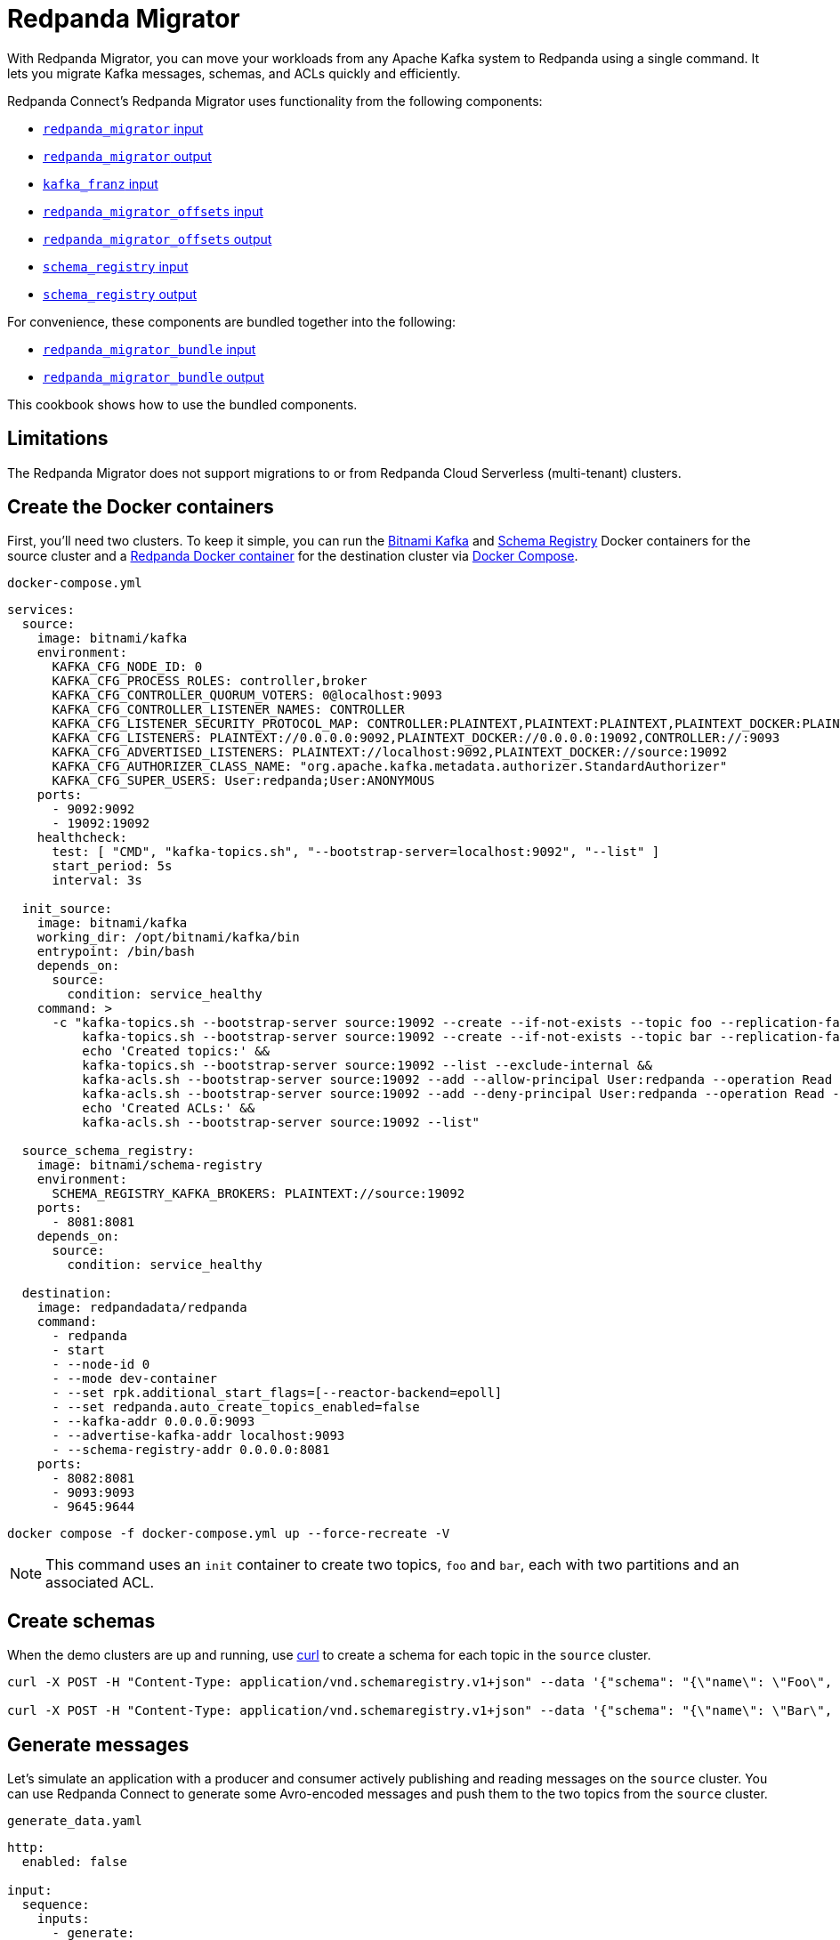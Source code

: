 = Redpanda Migrator
:description: Move your workloads from any Kafka system to Redpanda using a single command. Redpanda Migrator lets you migrate Kafka messages, schemas, and ACLs quickly and efficiently.
:page-aliases: cookbooks:kafka_migrator.adoc

// tag::single-source[]

With Redpanda Migrator, you can move your workloads from any Apache Kafka system to Redpanda using a single command. It lets you migrate Kafka messages, schemas, and ACLs quickly and efficiently.

Redpanda Connect's Redpanda Migrator uses functionality from the following components:

- xref:components:inputs/redpanda_migrator.adoc[`redpanda_migrator` input]
- xref:components:outputs/redpanda_migrator.adoc[`redpanda_migrator` output]
- xref:components:inputs/kafka_franz.adoc[`kafka_franz` input]
- xref:components:inputs/redpanda_migrator_offsets.adoc[`redpanda_migrator_offsets` input]
- xref:components:outputs/redpanda_migrator_offsets.adoc[`redpanda_migrator_offsets` output]
- xref:components:inputs/schema_registry.adoc[`schema_registry` input]
- xref:components:outputs/schema_registry.adoc[`schema_registry` output]

For convenience, these components are bundled together into the following:

- xref:components:inputs/redpanda_migrator_bundle.adoc[`redpanda_migrator_bundle` input]
- xref:components:outputs/redpanda_migrator_bundle.adoc[`redpanda_migrator_bundle` output]

This cookbook shows how to use the bundled components.

== Limitations

The Redpanda Migrator does not support migrations to or from Redpanda Cloud Serverless (multi-tenant) clusters.

ifndef::env-cloud[]
== Create the Docker containers

First, you'll need two clusters. To keep it simple, you can run the https://hub.docker.com/r/bitnami/kafka[Bitnami Kafka^] and https://hub.docker.com/r/bitnami/schema-registry[Schema Registry^] Docker containers for the source cluster and a https://hub.docker.com/r/redpandadata/redpanda[Redpanda Docker container^] for the destination cluster via https://docs.docker.com/compose[Docker Compose^].

.`docker-compose.yml`
[source,yaml]
----
services:
  source:
    image: bitnami/kafka
    environment:
      KAFKA_CFG_NODE_ID: 0
      KAFKA_CFG_PROCESS_ROLES: controller,broker
      KAFKA_CFG_CONTROLLER_QUORUM_VOTERS: 0@localhost:9093
      KAFKA_CFG_CONTROLLER_LISTENER_NAMES: CONTROLLER
      KAFKA_CFG_LISTENER_SECURITY_PROTOCOL_MAP: CONTROLLER:PLAINTEXT,PLAINTEXT:PLAINTEXT,PLAINTEXT_DOCKER:PLAINTEXT
      KAFKA_CFG_LISTENERS: PLAINTEXT://0.0.0.0:9092,PLAINTEXT_DOCKER://0.0.0.0:19092,CONTROLLER://:9093
      KAFKA_CFG_ADVERTISED_LISTENERS: PLAINTEXT://localhost:9092,PLAINTEXT_DOCKER://source:19092
      KAFKA_CFG_AUTHORIZER_CLASS_NAME: "org.apache.kafka.metadata.authorizer.StandardAuthorizer"
      KAFKA_CFG_SUPER_USERS: User:redpanda;User:ANONYMOUS
    ports:
      - 9092:9092
      - 19092:19092
    healthcheck:
      test: [ "CMD", "kafka-topics.sh", "--bootstrap-server=localhost:9092", "--list" ]
      start_period: 5s
      interval: 3s

  init_source:
    image: bitnami/kafka
    working_dir: /opt/bitnami/kafka/bin
    entrypoint: /bin/bash
    depends_on:
      source:
        condition: service_healthy
    command: >
      -c "kafka-topics.sh --bootstrap-server source:19092 --create --if-not-exists --topic foo --replication-factor=1 --partitions=2 &&
          kafka-topics.sh --bootstrap-server source:19092 --create --if-not-exists --topic bar --replication-factor=1 --partitions=2 &&
          echo 'Created topics:' &&
          kafka-topics.sh --bootstrap-server source:19092 --list --exclude-internal &&
          kafka-acls.sh --bootstrap-server source:19092 --add --allow-principal User:redpanda --operation Read --topic foo &&
          kafka-acls.sh --bootstrap-server source:19092 --add --deny-principal User:redpanda --operation Read --topic bar
          echo 'Created ACLs:' &&
          kafka-acls.sh --bootstrap-server source:19092 --list"

  source_schema_registry:
    image: bitnami/schema-registry
    environment:
      SCHEMA_REGISTRY_KAFKA_BROKERS: PLAINTEXT://source:19092
    ports:
      - 8081:8081
    depends_on:
      source:
        condition: service_healthy

  destination:
    image: redpandadata/redpanda
    command:
      - redpanda
      - start
      - --node-id 0
      - --mode dev-container
      - --set rpk.additional_start_flags=[--reactor-backend=epoll]
      - --set redpanda.auto_create_topics_enabled=false
      - --kafka-addr 0.0.0.0:9093
      - --advertise-kafka-addr localhost:9093
      - --schema-registry-addr 0.0.0.0:8081
    ports:
      - 8082:8081
      - 9093:9093
      - 9645:9644
----

[source,bash]
----
docker compose -f docker-compose.yml up --force-recreate -V
----

NOTE: This command uses an `init` container to create two topics, `foo` and `bar`, each with two partitions and an associated ACL.

endif::[]

ifdef::env-cloud[]
== Create a Kafka cluster and a Redpanda Cloud cluster

First, you'll need to provision two clusters, a Kafka one called `source` and a Redpanda Cloud one called `destination`. We'll use the following sample connection details throughout the rest of this cookbook:

.Source
----
broker:          source.cloud.kafka.com:9092
schema registry: https://schema-registry-source.cloud.kafka.com:30081
username:        kafka
password:        testpass
----

.Destination
----
broker:          destination.cloud.redpanda.com:9092
schema registry: https://schema-registry-destination.cloud.redpanda.com:30081
username:        redpanda
password:        testpass
----

Then you'll have to create two topics in the `source` Kafka cluster, `foo` and `bar`, and an ACL for each topic:

[source,bash]
----
cat > ./config.properties <<EOF
security.protocol=SASL_SSL
sasl.mechanism=SCRAM-SHA-256
sasl.jaas.config=org.apache.kafka.common.security.scram.ScramLoginModule required username="kafka" password="testpass";
EOF

kafka-topics.sh --bootstrap-server source.cloud.kafka.com:9092 --command-config config.properties --create --if-not-exists --topic foo --replication-factor=3 --partitions=2

kafka-topics.sh --bootstrap-server source.cloud.kafka.com:9092 --command-config config.properties --create --if-not-exists --topic bar --replication-factor=3 --partitions=2

kafka-topics.sh --bootstrap-server source.cloud.kafka.com:9092 --command-config config.properties --list --exclude-internal

kafka-acls.sh --bootstrap-server source.cloud.kafka.com:9092 --command-config config.properties --add --allow-principal User:redpanda --operation Read --topic foo

kafka-acls.sh --bootstrap-server source.cloud.kafka.com:9092 --command-config config.properties --add --deny-principal User:redpanda --operation Read --topic bar

kafka-acls.sh --bootstrap-server source.cloud.kafka.com:9092 --command-config config.properties --list
----

endif::[]

== Create schemas

When the demo clusters are up and running, use https://curl.se[curl^] to create a schema for each topic in the `source` cluster.

ifndef::env-cloud[]

[source,bash]
----
curl -X POST -H "Content-Type: application/vnd.schemaregistry.v1+json" --data '{"schema": "{\"name\": \"Foo\", \"type\": \"record\", \"fields\": [{\"name\": \"data\", \"type\": \"int\"}]}"}' http://localhost:8081/subjects/foo/versions

curl -X POST -H "Content-Type: application/vnd.schemaregistry.v1+json" --data '{"schema": "{\"name\": \"Bar\", \"type\": \"record\", \"fields\": [{\"name\": \"data\", \"type\": \"int\"}]}"}' http://localhost:8081/subjects/bar/versions
----

endif::[]

ifdef::env-cloud[]

[source,bash]
----
curl -X POST -u "kafka:testpass" -H "Content-Type: application/vnd.schemaregistry.v1+json" --data '{"schema": "{\"name\": \"Foo\", \"type\": \"record\", \"fields\": [{\"name\": \"data\", \"type\": \"int\"}]}"}' https://schema-registry-source.cloud.kafka.com:30081/subjects/foo/versions

curl -X POST -u "kafka:testpass" -H "Content-Type: application/vnd.schemaregistry.v1+json" --data '{"schema": "{\"name\": \"Bar\", \"type\": \"record\", \"fields\": [{\"name\": \"data\", \"type\": \"int\"}]}"}' https://schema-registry-source.cloud.kafka.com:30081/subjects/bar/versions
----

endif::[]

== Generate messages

Let's simulate an application with a producer and consumer actively publishing and reading messages on the `source` cluster. You can use Redpanda Connect to generate some Avro-encoded messages and push them to the two topics from the `source` cluster.


ifndef::env-cloud[]
.`generate_data.yaml`
[source,yaml]
----
http:
  enabled: false

input:
  sequence:
    inputs:
      - generate:
          mapping: |
            let msg = counter()
            root.data = $msg

            meta kafka_topic = match $msg % 2 {
              0 => "foo"
              1 => "bar"
            }
          interval: 1s
          count: 0
          batch_size: 1

        processors:
          - schema_registry_encode:
              url: "http://localhost:8081"
              subject: ${! metadata("kafka_topic") }
              avro_raw_json: true

output:
  kafka_franz:
    seed_brokers: [ "localhost:9092" ]
    topic: ${! @kafka_topic }
    partitioner: manual
    partition: ${! random_int(min:0, max:1) }
----

Now, run this command to start the pipeline, and leave it running:

[source,bash]
----
rpk connect run generate_data.yaml
----

endif::[]

ifdef::env-cloud[]
. Go to the **Connect** page on your cluster and click **Create pipeline**.
. In **Pipeline name**, enter a name and add a short description.
. For **Compute units**, leave the default value of **1**. Compute units are used to allocate server resources to a pipeline. One compute unit is equivalent to 0.1 CPU and 400 MB of memory.
. For **Configuration**, paste the following configuration.
+
.`generate_data.yaml`
[source,yaml]
----
http:
  enabled: false

input:
  sequence:
    inputs:
      - generate:
          mapping: |
            let msg = counter()
            root.data = $msg

            meta kafka_topic = match $msg % 2 {
              0 => "foo"
              1 => "bar"
            }
          interval: 1s
          count: 0
          batch_size: 1

        processors:
          - schema_registry_encode:
              url: "https://schema-registry-source.cloud.kafka.com:30081"
              subject: ${! metadata("kafka_topic") }
              avro_raw_json: true
              basic_auth:
                enabled: true
                username: kafka
                password: testpass

output:
  kafka_franz:
    seed_brokers: [ "source.cloud.kafka.com:9092" ]
    topic: ${! @kafka_topic }
    partitioner: manual
    partition: ${! random_int(min:0, max:1) }
    tls:
      enabled: true
    sasl:
      - mechanism: SCRAM-SHA-256
        username: kafka
        password: testpass
----
+
NOTE: The Brave browser does not fully support code snippets.

. Click **Create**. Your pipeline details are displayed and the pipeline state changes from **Starting** to **Running**, which may take a few minutes. If you don't see this state change, refresh your page.
endif::[]

Next, add a Redpanda Connect consumer, which reads messages from the `source` cluster topics, and leave it running. This consumer uses the `foobar` consumer group, which will be reused in a later step when consuming from the `destination` cluster.

ifndef::env-cloud[]
.`read_data_source.yaml`
[source,yaml]
----
http:
  enabled: false

input:
  kafka_franz:
    seed_brokers: [ "localhost:9092" ]
    topics:
      - '^[^_]' # Skip topics which start with `_`
    regexp_topics: true
    start_from_oldest: true
    consumer_group: foobar

  processors:
    - schema_registry_decode:
        url: "http://localhost:8081"
        avro_raw_json: true

output:
  stdout: {}
  processors:
    - mapping: |
        root = this.merge({"count": counter(), "topic": @kafka_topic, "partition": @kafka_partition})
----

Launch the `source` consumer pipeline, and leave it running:

[source,bash]
----
rpk connect run read_data_source.yaml
----

endif::[]

ifdef::env-cloud[]
. Go to the **Connect** page on your cluster and click **Create pipeline**.
. In **Pipeline name**, enter a name and add a short description.
. For **Compute units**, leave the default value of **1**.
. For **Configuration**, paste the following configuration.
+
.`read_data_source.yaml`
[source,yaml]
----
http:
  enabled: false

input:
  kafka_franz:
    seed_brokers: [ "source.cloud.kafka.com:9092" ]
    topics:
      - '^[^_]' # Skip topics which start with `_`
    regexp_topics: true
    start_from_oldest: true
    consumer_group: foobar
    tls:
      enabled: true
    sasl:
      - mechanism: SCRAM-SHA-256
        username: kafka
        password: testpass

  processors:
    - schema_registry_decode:
        url: "https://schema-registry-source.cloud.kafka.com:30081"
        avro_raw_json: true
        basic_auth:
          enabled: true
          username: kafka
          password: testpass

output:
  stdout: {}
  processors:
    - mapping: |
        root = this.merge({"count": counter(), "topic": @kafka_topic, "partition": @kafka_partition})
----
+
NOTE: The Brave browser does not fully support code snippets.

. Click **Create**. Your pipeline details are displayed and the pipeline state changes from **Starting** to **Running**, which may take a few minutes. If you don't see this state change, refresh your page.
endif::[]

At this point, the `source` cluster should have some data in both `foo` and `bar` topics, and the consumer should print the messages it reads from these topics to `stdout`.

== Configure and start Redpanda Migrator

The Redpanda Migrator Bundle does the following:

- On startup, it reads all the schemas from the `source` cluster Schema Registry through the REST API and pushes them to the destination cluster Schema Registry using the same API. It needs to preserve the schema IDs, so the `destination` cluster *must not have any schemas in it*.
- Once the schemas have been imported, Redpanda Migrator begins the migration of all the selected topics from the `source` cluster, and any associated ACLs. After it finishes creating all the topics and ACLs that don't exist in the `destination` cluster, it begins the migration of messages and performs consumer group offsets remapping.
- If any new topics are created in the `source` cluster while Redpanda Migrator is running, they are only migrated to the `destination` cluster if messages are written to them.

ACL migration for topics adheres to the following principles:

- `ALLOW WRITE` ACLs for topics are not migrated
- `ALLOW ALL` ACLs for topics are downgraded to `ALLOW READ`
- Group ACLs are not migrated

NOTE: Changing topic configurations, such as partition count, isn't currently supported.

Now, use the following Redpanda Migrator Bundle configuration. See the xref:components:inputs/redpanda_migrator_bundle.adoc[`redpanda_migrator_bundle` input] and xref:components:outputs/redpanda_migrator_bundle.adoc[`redpanda_migrator_bundle` output] docs for details.

NOTE: The `max_in_flight: 1` setting is required to preserve message ordering at the partition level. See the xref:components:outputs/redpanda_migrator.adoc#max_in_flight[`redpanda_migrator` output documentation] for more details.

ifndef::env-cloud[]
.`redpanda_migrator_bundle.yaml`
[source,yaml]
----
input:
  redpanda_migrator_bundle:
    redpanda_migrator:
      seed_brokers: [ "localhost:9092" ]
      topics:
        - '^[^_]' # Skip internal topics which start with `_`
      regexp_topics: true
      consumer_group: migrator_bundle
      start_from_oldest: true
      replication_factor_override: false

    schema_registry:
      url: http://localhost:8081
      include_deleted: true
      subject_filter: ""

output:
  redpanda_migrator_bundle:
    redpanda_migrator:
      seed_brokers: [ "localhost:9093" ]
      max_in_flight: 1
      replication_factor_override: false

    schema_registry:
      url: http://localhost:8082

metrics:
  prometheus: {}
  mapping: |
    meta label = if this == "input_redpanda_migrator_lag" { "source" }
----

Launch the Redpanda Migrator Bundle pipeline, and leave it running:

[source,bash]
----
rpk connect run redpanda_migrator_bundle.yaml
----

endif::[]

ifdef::env-cloud[]
. Go to the **Connect** page on your cluster and click **Create pipeline**.
. In **Pipeline name**, enter a name and add a short description.
. For **Compute units**, leave the default value of **1**.
. For **Configuration**, paste the following configuration.
+
.`redpanda_migrator_bundle.yaml`
[source,yaml]
----
input:
  redpanda_migrator_bundle:
    redpanda_migrator:
      seed_brokers: [ "source.cloud.kafka.com:9092" ]
      topics:
        - '^[^_]' # Skip internal topics which start with `_`
      regexp_topics: true
      consumer_group: migrator_bundle
      start_from_oldest: true
      sasl:
        - mechanism: SCRAM-SHA-256
          username: kafka
          password: testpass

    schema_registry:
      url: "https://schema-registry-source.cloud.kafka.com:30081"
      include_deleted: true
      subject_filter: ""
      basic_auth:
        enabled: true
        username: kafka
        password: testpass

output:
  redpanda_migrator_bundle:
    redpanda_migrator:
      seed_brokers: [ "destination.cloud.redpanda.com:9092" ]
      max_in_flight: 1
      sasl:
        - mechanism: SCRAM-SHA-256
          username: redpanda
          password: testpass

    schema_registry:
      url: https://schema-registry-destination.cloud.redpanda.com:30081
      basic_auth:
        enabled: true
        username: redpanda
        password: testpass

metrics:
  prometheus: {}
  mapping: |
    meta label = if this == "input_redpanda_migrator_lag" { "source" }
----
+
NOTE: The Brave browser does not fully support code snippets.

. Click **Create**. Your pipeline details are displayed and the pipeline state changes from **Starting** to **Running**, which may take a few minutes. If you don't see this state change, refresh your page.
endif::[]

== Check the status of migrated topics

You can use the Redpanda xref:ROOT:get-started:rpk/index.adoc[`rpk` CLI tool] to check which topics and ACLs have been migrated to the `destination` cluster. You can quickly xref:ROOT:get-started:rpk-install.adoc[install `rpk`] if you don't already have it.

NOTE: For now, users need to be migrated manually. However, this step is not required for the current demo. Similarly, roles are specific to Redpanda and, for now, will also require manual migration if the `source` cluster is based on Redpanda.

ifndef::env-cloud[]

[source,bash]
----
rpk -X brokers=localhost:9093 topic list
NAME      PARTITIONS  REPLICAS
_schemas  1           1
bar       2           1
foo       2           1

rpk -X brokers=localhost:9093 security acl list
PRINCIPAL      HOST  RESOURCE-TYPE  RESOURCE-NAME  RESOURCE-PATTERN-TYPE  OPERATION  PERMISSION  ERROR
User:redpanda  *     TOPIC          bar            LITERAL                READ       DENY
User:redpanda  *     TOPIC          foo            LITERAL                READ       ALLOW
----

endif::[]

ifdef::env-cloud[]

[source,bash]
----
rpk -X brokers=destination.cloud.redpanda.com:9092 -X tls.enabled=true -X sasl.mechanism=SCRAM-SHA-256 -X user=redpanda -X pass=testpass topic list
NAME      PARTITIONS  REPLICAS
_schemas  1           1
bar       2           1
foo       2           1

rpk -X brokers=destination.cloud.redpanda.com:9092 -X tls.enabled=true -X sasl.mechanism=SCRAM-SHA-256 -X user=redpanda -X pass=testpass security acl list
PRINCIPAL      HOST  RESOURCE-TYPE  RESOURCE-NAME  RESOURCE-PATTERN-TYPE  OPERATION  PERMISSION  ERROR
User:redpanda  *     TOPIC          bar            LITERAL                READ       DENY
User:redpanda  *     TOPIC          foo            LITERAL                READ       ALLOW
----

endif::[]

== Check metrics to monitor progress

Redpanda Connect provides a comprehensive suite of metrics in various formats, such as Prometheus, which you can use to monitor its performance in your observability stack. Besides the xref:components:metrics/about.adoc#metric-names[standard Redpanda Connect metrics], the `redpanda_migrator` input also emits an `input_redpanda_migrator_lag` metric for monitoring the migration progress of each topic and partition.

ifndef::env-cloud[]
[source,bash]
----
curl http://localhost:4195/metrics
...
# HELP input_redpanda_migrator_lag Benthos Gauge metric
# TYPE input_redpanda_migrator_lag gauge
input_redpanda_migrator_lag{label="source",partition="0",path="root.input.sequence.broker.inputs.0",topic="__consumer_offsets"} 0
input_redpanda_migrator_lag{label="source",partition="0",path="root.input.sequence.broker.inputs.0",topic="bar"} 0
input_redpanda_migrator_lag{label="source",partition="0",path="root.input.sequence.broker.inputs.0",topic="foo"} 0
input_redpanda_migrator_lag{label="source",partition="1",path="root.input.sequence.broker.inputs.0",topic="__consumer_offsets"} 0
input_redpanda_migrator_lag{label="source",partition="1",path="root.input.sequence.broker.inputs.0",topic="bar"} 1
input_redpanda_migrator_lag{label="source",partition="1",path="root.input.sequence.broker.inputs.0",topic="foo"} 0
...
----
endif::[]

ifdef::env-cloud[]
To monitor the migration progress, use the Redpanda Cloud OpenMetrics endpoint, which exposes all Redpanda and connector metrics for your cluster. You can integrate this endpoint with Prometheus, Datadog, or other observability platforms.

For step-by-step instructions on configuring monitoring and connecting your observability tool, see xref:redpanda-cloud:manage:monitor-cloud.adoc[Monitor Redpanda Cloud].

After ingesting the metrics, search for the `input_redpanda_migrator_lag` metric in your monitoring tool and filter by `topic` and `partition` as needed to track migration lag for each topic and partition.
endif::[]

== Read from the migrated topics

Stop the `read_data_source.yaml` consumer you started earlier and, afterwards, start a similar consumer for the `destination` cluster. Before starting the consumer up on the `destination` cluster, make sure you give the migrator bundle some time to replicate the translated offset.

ifndef::env-cloud[]
.`read_data_destination.yaml`
[source,yaml]
----
http:
  enabled: false

input:
  kafka_franz:
    seed_brokers: [ "localhost:9093" ]
    topics:
      - '^[^_]' # Skip topics which start with `_`
    regexp_topics: true
    start_from_oldest: true
    consumer_group: foobar

  processors:
    - schema_registry_decode:
        url: "http://localhost:8082"
        avro_raw_json: true

output:
  stdout: {}
  processors:
    - mapping: |
        root = this.merge({"count": counter(), "topic": @kafka_topic, "partition": @kafka_partition})
----

Now launch the `destination` consumer pipeline, and leave it running:

[source,bash]
----
rpk connect run read_data_destination.yaml
----

endif::[]


ifdef::env-cloud[]
. On the **Connect** page, stop the `read_data_source` pipeline you created earlier.
. Go to the **Connect** page on your cluster and click **Create pipeline**.
. In **Pipeline name**, enter a name and add a short description.
. For **Compute units**, leave the default value of **1**.
. For **Configuration**, paste the following configuration.
+
.`read_data_destination.yaml`
[source,yaml]
----
http:
  enabled: false

input:
  kafka_franz:
    seed_brokers: [ "destination.cloud.redpanda.com:9092" ]
    topics:
      - '^[^_]' # Skip topics which start with `_`
    regexp_topics: true
    start_from_oldest: true
    consumer_group: foobar
    sasl:
      - mechanism: SCRAM-SHA-256
        username: redpanda
        password: testpass

  processors:
    - schema_registry_decode:
        url: "https://schema-registry-destination.cloud.redpanda.com:30081"
        avro_raw_json: true
        basic_auth:
          enabled: true
          username: redpanda
          password: testpass

output:
  stdout: {}
  processors:
    - mapping: |
        root = this.merge({"count": counter(), "topic": @kafka_topic, "partition": @kafka_partition})
----
+
NOTE: The Brave browser does not fully support code snippets.

. Click **Create**. Your pipeline details are displayed and the pipeline state changes from **Starting** to **Running**, which may take a few minutes. If you don't see this state change, refresh your page.
endif::[]

The `source` cluster consumer uses the same `foobar` consumer group. This consumer resumes reading messages from where the `source` consumer left off.

Redpanda Migrator needs to perform offset remapping when migrating consumer group offsets to the `destination` cluster. While more sophisticated approaches are possible, Redpanda chose to use a simple timestamp-based approach. So, for each migrated offset, the `destination` cluster is queried to find the latest offset before the received offset timestamp. Redpanda Migrator then writes this offset as the `destination` consumer group offset for the corresponding topic and partition pair.

Although the timestamp-based approach doesn't guarantee exactly-once delivery, it minimizes the likelihood of message duplication and avoids the need for complex and error-prone offset remapping logic.

// end::single-source[]
